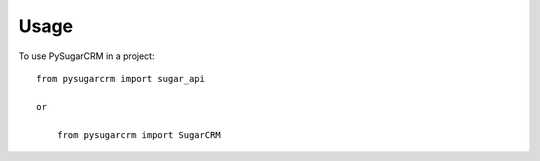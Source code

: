 ========
Usage
========

To use PySugarCRM in a project::

    from pysugarcrm import sugar_api

    or

	from pysugarcrm import SugarCRM
